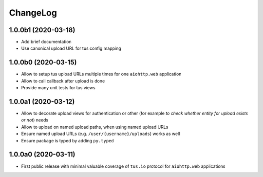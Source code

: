 =========
ChangeLog
=========

1.0.0b1 (2020-03-18)
====================

- Add brief documentation
- Use canonical upload URL for tus config mapping

1.0.0b0 (2020-03-15)
====================

- Allow to setup tus upload URLs multiple times for one ``aiohttp.web`` application
- Allow to call callback after upload is done
- Provide many unit tests for tus views

1.0.0a1 (2020-03-12)
====================

- Allow to decorate upload views for authentication or other (for example *to check
  whether entity for upload exists or not*) needs
- Allow to upload on named upload paths, when using named upload URLs
- Ensure named upload URLs (e.g. ``/user/{username}/uploads``) works as well
- Ensure package is typed by adding ``py.typed``

1.0.0a0 (2020-03-11)
====================

- First public release with minimal valuable coverage of ``tus.io`` protocol for
  ``aiohttp.web`` applications
